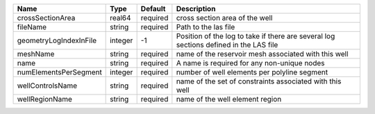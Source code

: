 

====================== ======= ======== ====================================================================================== 
Name                   Type    Default  Description                                                                            
====================== ======= ======== ====================================================================================== 
crossSectionArea       real64  required cross section area of the well                                                         
fileName               string  required Path to the las file                                                                   
geometryLogIndexInFile integer -1       Position of the log to take if there are several log sections defined in the LAS file  
meshName               string  required name of the reservoir mesh associated with this well                                   
name                   string  required A name is required for any non-unique nodes                                            
numElementsPerSegment  integer required number of well elements per polyline segment                                           
wellControlsName       string  required name of the set of constraints associated with this well                               
wellRegionName         string  required name of the well element region                                                        
====================== ======= ======== ====================================================================================== 


